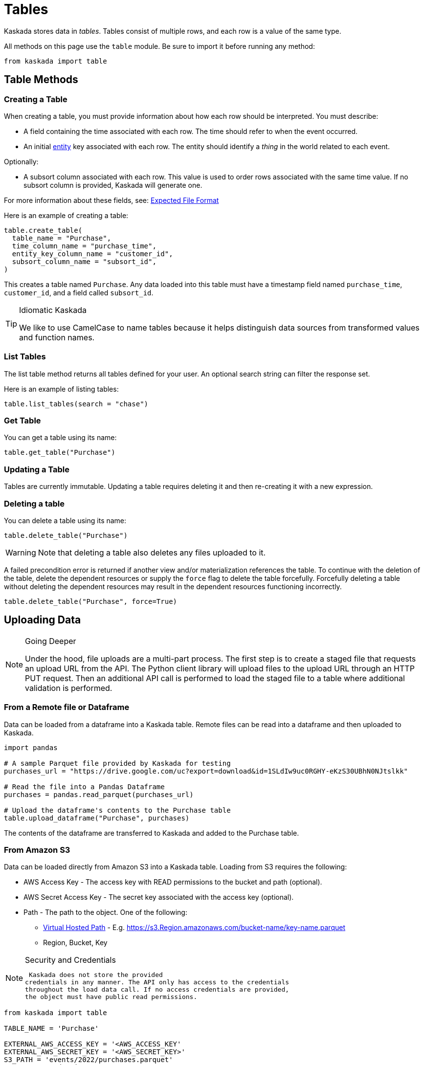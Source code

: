 = Tables 

Kaskada stores data in _tables_. Tables consist of multiple rows, and
each row is a value of the same type.

All methods on this page use the `table` module. Be sure to import it
before running any method:

[source,python]
----
from kaskada import table
----

== Table Methods

=== Creating a Table

When creating a table, you must provide information about how each row
should be interpreted. You must describe:

* A field containing the time associated with each row. The time should
refer to when the event occurred.
* An initial xref:fenl:entities[entity] key associated with each row. The
entity should identify a _thing_ in the world related to each event.

Optionally:

* A subsort column associated with each row. This value is used to order
rows associated with the same time value. If no subsort column is
provided, Kaskada will generate one.

For more information about these fields, see:
xref:reference:expected-file-format[Expected File Format]

Here is an example of creating a table:

[source,python]
----
table.create_table(
  table_name = "Purchase",
  time_column_name = "purchase_time",
  entity_key_column_name = "customer_id",
  subsort_column_name = "subsort_id",
)
----

This creates a table named `Purchase`. Any data loaded into this table
must have a timestamp field named `purchase_time`, `customer_id`, and a
field called `subsort_id`.

[TIP]
.Idiomatic Kaskada 
====
We like to use CamelCase to name tables because it
helps distinguish data sources from transformed values and function
names.
====

=== List Tables

The list table method returns all tables defined for your user. An
optional search string can filter the response set.

Here is an example of listing tables:

[source,python]
----
table.list_tables(search = "chase")
----

=== Get Table

You can get a table using its name:

[source,python]
----
table.get_table("Purchase")
----

=== Updating a Table

Tables are currently immutable. Updating a table requires deleting it
and then re-creating it with a new expression.

=== Deleting a table

You can delete a table using its name:

[source,python]
----
table.delete_table("Purchase")
----

[WARNING]
====
Note that deleting a table also deletes any files uploaded to it.
====

A failed precondition error is returned if another view and/or
materialization references the table. To continue with the deletion of
the table, delete the dependent resources or supply the `force` flag to
delete the table forcefully. Forcefully deleting a table without
deleting the dependent resources may result in the dependent resources
functioning incorrectly.

[source,python]
----
table.delete_table("Purchase", force=True)
----

== Uploading Data

[NOTE]
.Going Deeper 
====
Under the hood, file uploads are a multi-part process.
The first step is to create a staged file that requests an upload URL
from the API. The Python client library will upload files to the upload
URL through an HTTP PUT request. Then an additional API call is
performed to load the staged file to a table where additional validation
is performed.
====

=== From a Remote file or Dataframe

Data can be loaded from a dataframe into a Kaskada table. Remote files
can be read into a dataframe and then uploaded to Kaskada.

[source,python]
----
import pandas

# A sample Parquet file provided by Kaskada for testing
purchases_url = "https://drive.google.com/uc?export=download&id=1SLdIw9uc0RGHY-eKzS30UBhN0NJtslkk"

# Read the file into a Pandas Dataframe
purchases = pandas.read_parquet(purchases_url)

# Upload the dataframe's contents to the Purchase table
table.upload_dataframe("Purchase", purchases)
----

The contents of the dataframe are transferred to Kaskada and added to
the Purchase table.

=== From Amazon S3

Data can be loaded directly from Amazon S3 into a Kaskada table. Loading
from S3 requires the following:

* AWS Access Key - The access key with READ permissions to the bucket
and path (optional).
* AWS Secret Access Key - The secret key associated with the access key
(optional).
* Path - The path to the object. One of the following:
** https://s3.Region.amazonaws.com/bucket-name/key-name[Virtual Hosted
Path] - E.g.
https://s3.Region.amazonaws.com/bucket-name/key-name.parquet
** Region, Bucket, Key

[NOTE]
.Security and Credentials
====
 Kaskada does not store the provided
credentials in any manner. The API only has access to the credentials
throughout the load data call. If no access credentials are provided,
the object must have public read permissions.
====

[source,python]
----
from kaskada import table

TABLE_NAME = 'Purchase'

EXTERNAL_AWS_ACCESS_KEY = '<AWS_ACCESS_KEY'
EXTERNAL_AWS_SECRET_KEY = '<AWS_SECRET_KEY>'
S3_PATH = 'events/2022/purchases.parquet'
BUCKET = 'production.company'
REGION = 'us-west-2'

table.upload_from_s3(
    TABLE_NAME,
    access_key=EXTERNAL_AWS_ACCESS_KEY, 
    secret=EXTERNAL_AWS_SECRET_KEY, 
    bucket=BUCKET,
    key=S3_PATH, 
    region=REGION
)
----

The contents of the parquet object in S3 are transferred to Kaskada and
added to the Purchase table.

=== From a Local File

Local files can be uploaded directly to Kaskada without converting them
to a dataframe. However, the files must be in a specific format. See
xref:reference:expected-file-format[Expected File Format] for details.

[source,python]
----
fullPathToFile = "/content/drive/place/thing/purchases.parquet"
table.upload_file("Purchases", fullPathToFile)
----

This uploads the contents of the file to the Purchases table.

